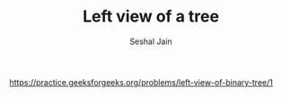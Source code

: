 #+TITLE: Left view of a tree
#+AUTHOR: Seshal Jain
#+TAGS[]: bt
https://practice.geeksforgeeks.org/problems/left-view-of-binary-tree/1
